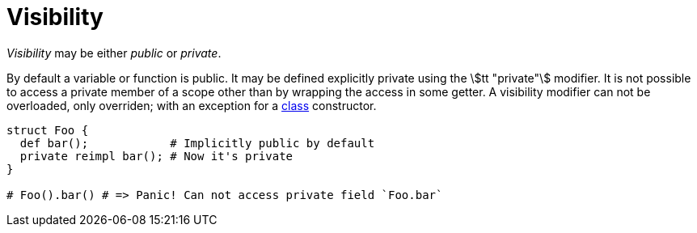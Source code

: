 = Visibility

_Visibility_ may be either _public_ or _private_.

By default a variable or function is public.
It may be defined explicitly private using the stem:[tt "private"] modifier.
It is not possible to access a private member of a scope other than by wrapping the access in some getter.
A visibility modifier can not be overloaded, only overriden; with an exception for a <<_class, class>> constructor.

```nx
struct Foo {
  def bar();            # Implicitly public by default
  private reimpl bar(); # Now it's private
}

# Foo().bar() # => Panic! Can not access private field `Foo.bar`
```
